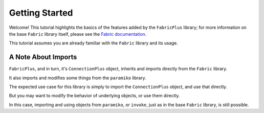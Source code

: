 Getting Started
===============

Welcome! This tutorial highlights the basics of the features added by the ``FabricPlus`` library;
for more information on the base ``Fabric`` library itself, please see the `Fabric documentation <http://docs.fabfile.org/en/latest/>`_.

This tutorial assumes you are already familiar with the ``Fabric`` library and its usage.

A Note About Imports
--------------------

``FabricPlus``, and in turn, it's ``ConnectionPlus`` object, inherits and imports directly from the ``Fabric`` library.

It also imports and modifies some things from the ``paramiko`` library.

The expected use case for this library is simply to import the ``ConnectionPlus`` object, and use that directly.

But you may want to modify the behavior of underlying objects, or use them directly.

In this case, importing and using objects from ``paramiko``, or ``invoke``, just as in the base ``Fabric`` library, is still possible.

